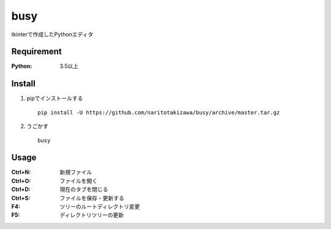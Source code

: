 ====
busy
====

tkinterで作成したPythonエディタ

Requirement
===========
:Python: 3.5以上


Install
===========
1. pipでインストールする ::

    pip install -U https://github.com/naritotakizawa/busy/archive/master.tar.gz


2. うごかす ::

    busy


Usage
===========
:Ctrl+N: 新規ファイル
:Ctrl+O: ファイルを開く
:Ctrl+D: 現在のタブを閉じる
:Ctrl+S: ファイルを保存・更新する
:F4: ツリーのルートディレクトリ変更
:F5: ディレクトリツリーの更新
